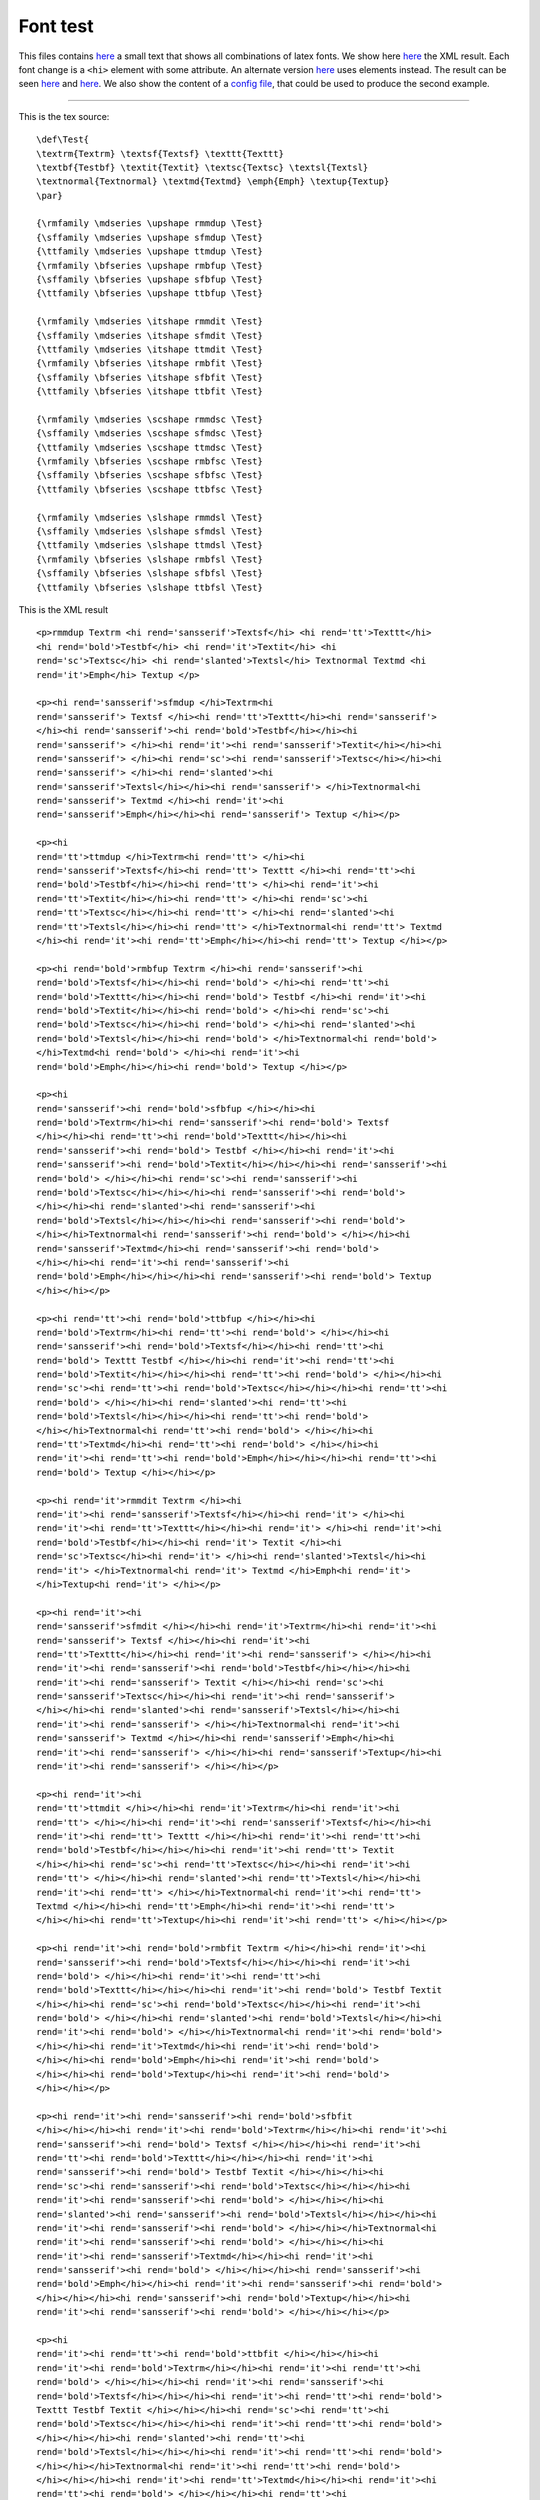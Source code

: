 ---------
Font test
---------

This files contains `here <#source>`__ a small text that shows all
combinations of latex fonts. We show here `here <#xml1>`__ the XML
result. Each font change is a ``<hi>`` element with some attribute. An
alternate version `here <#xml2>`__ uses elements instead. The result can
be seen `here <#out1>`__ and `here <#out2>`__. We also show the content
of a `config file <#config2>`__, that could be used to produce the
second example.

--------------

This is the tex source:

.. container:: ltx-source

   ::

      \def\Test{
      \textrm{Textrm} \textsf{Textsf} \texttt{Texttt}
      \textbf{Testbf} \textit{Textit} \textsc{Textsc} \textsl{Textsl}
      \textnormal{Textnormal} \textmd{Textmd} \emph{Emph} \textup{Textup}
      \par}

      {\rmfamily \mdseries \upshape rmmdup \Test}
      {\sffamily \mdseries \upshape sfmdup \Test}
      {\ttfamily \mdseries \upshape ttmdup \Test}
      {\rmfamily \bfseries \upshape rmbfup \Test}
      {\sffamily \bfseries \upshape sfbfup \Test}
      {\ttfamily \bfseries \upshape ttbfup \Test}

      {\rmfamily \mdseries \itshape rmmdit \Test}
      {\sffamily \mdseries \itshape sfmdit \Test}
      {\ttfamily \mdseries \itshape ttmdit \Test}
      {\rmfamily \bfseries \itshape rmbfit \Test}
      {\sffamily \bfseries \itshape sfbfit \Test}
      {\ttfamily \bfseries \itshape ttbfit \Test}

      {\rmfamily \mdseries \scshape rmmdsc \Test}
      {\sffamily \mdseries \scshape sfmdsc \Test}
      {\ttfamily \mdseries \scshape ttmdsc \Test}
      {\rmfamily \bfseries \scshape rmbfsc \Test}
      {\sffamily \bfseries \scshape sfbfsc \Test}
      {\ttfamily \bfseries \scshape ttbfsc \Test}

      {\rmfamily \mdseries \slshape rmmdsl \Test}
      {\sffamily \mdseries \slshape sfmdsl \Test}
      {\ttfamily \mdseries \slshape ttmdsl \Test}
      {\rmfamily \bfseries \slshape rmbfsl \Test}
      {\sffamily \bfseries \slshape sfbfsl \Test}
      {\ttfamily \bfseries \slshape ttbfsl \Test}

This is the XML result

.. container:: xml_out

   ::

      <p>rmmdup Textrm <hi rend='sansserif'>Textsf</hi> <hi rend='tt'>Texttt</hi>
      <hi rend='bold'>Testbf</hi> <hi rend='it'>Textit</hi> <hi
      rend='sc'>Textsc</hi> <hi rend='slanted'>Textsl</hi> Textnormal Textmd <hi
      rend='it'>Emph</hi> Textup </p>

      <p><hi rend='sansserif'>sfmdup </hi>Textrm<hi
      rend='sansserif'> Textsf </hi><hi rend='tt'>Texttt</hi><hi rend='sansserif'>
      </hi><hi rend='sansserif'><hi rend='bold'>Testbf</hi></hi><hi
      rend='sansserif'> </hi><hi rend='it'><hi rend='sansserif'>Textit</hi></hi><hi
      rend='sansserif'> </hi><hi rend='sc'><hi rend='sansserif'>Textsc</hi></hi><hi
      rend='sansserif'> </hi><hi rend='slanted'><hi
      rend='sansserif'>Textsl</hi></hi><hi rend='sansserif'> </hi>Textnormal<hi
      rend='sansserif'> Textmd </hi><hi rend='it'><hi
      rend='sansserif'>Emph</hi></hi><hi rend='sansserif'> Textup </hi></p> 

      <p><hi
      rend='tt'>ttmdup </hi>Textrm<hi rend='tt'> </hi><hi
      rend='sansserif'>Textsf</hi><hi rend='tt'> Texttt </hi><hi rend='tt'><hi
      rend='bold'>Testbf</hi></hi><hi rend='tt'> </hi><hi rend='it'><hi
      rend='tt'>Textit</hi></hi><hi rend='tt'> </hi><hi rend='sc'><hi
      rend='tt'>Textsc</hi></hi><hi rend='tt'> </hi><hi rend='slanted'><hi
      rend='tt'>Textsl</hi></hi><hi rend='tt'> </hi>Textnormal<hi rend='tt'> Textmd
      </hi><hi rend='it'><hi rend='tt'>Emph</hi></hi><hi rend='tt'> Textup </hi></p>

      <p><hi rend='bold'>rmbfup Textrm </hi><hi rend='sansserif'><hi
      rend='bold'>Textsf</hi></hi><hi rend='bold'> </hi><hi rend='tt'><hi
      rend='bold'>Texttt</hi></hi><hi rend='bold'> Testbf </hi><hi rend='it'><hi
      rend='bold'>Textit</hi></hi><hi rend='bold'> </hi><hi rend='sc'><hi
      rend='bold'>Textsc</hi></hi><hi rend='bold'> </hi><hi rend='slanted'><hi
      rend='bold'>Textsl</hi></hi><hi rend='bold'> </hi>Textnormal<hi rend='bold'>
      </hi>Textmd<hi rend='bold'> </hi><hi rend='it'><hi
      rend='bold'>Emph</hi></hi><hi rend='bold'> Textup </hi></p> 

      <p><hi
      rend='sansserif'><hi rend='bold'>sfbfup </hi></hi><hi
      rend='bold'>Textrm</hi><hi rend='sansserif'><hi rend='bold'> Textsf
      </hi></hi><hi rend='tt'><hi rend='bold'>Texttt</hi></hi><hi
      rend='sansserif'><hi rend='bold'> Testbf </hi></hi><hi rend='it'><hi
      rend='sansserif'><hi rend='bold'>Textit</hi></hi></hi><hi rend='sansserif'><hi
      rend='bold'> </hi></hi><hi rend='sc'><hi rend='sansserif'><hi
      rend='bold'>Textsc</hi></hi></hi><hi rend='sansserif'><hi rend='bold'>
      </hi></hi><hi rend='slanted'><hi rend='sansserif'><hi
      rend='bold'>Textsl</hi></hi></hi><hi rend='sansserif'><hi rend='bold'>
      </hi></hi>Textnormal<hi rend='sansserif'><hi rend='bold'> </hi></hi><hi
      rend='sansserif'>Textmd</hi><hi rend='sansserif'><hi rend='bold'>
      </hi></hi><hi rend='it'><hi rend='sansserif'><hi
      rend='bold'>Emph</hi></hi></hi><hi rend='sansserif'><hi rend='bold'> Textup
      </hi></hi></p> 

      <p><hi rend='tt'><hi rend='bold'>ttbfup </hi></hi><hi
      rend='bold'>Textrm</hi><hi rend='tt'><hi rend='bold'> </hi></hi><hi
      rend='sansserif'><hi rend='bold'>Textsf</hi></hi><hi rend='tt'><hi
      rend='bold'> Texttt Testbf </hi></hi><hi rend='it'><hi rend='tt'><hi
      rend='bold'>Textit</hi></hi></hi><hi rend='tt'><hi rend='bold'> </hi></hi><hi
      rend='sc'><hi rend='tt'><hi rend='bold'>Textsc</hi></hi></hi><hi rend='tt'><hi
      rend='bold'> </hi></hi><hi rend='slanted'><hi rend='tt'><hi
      rend='bold'>Textsl</hi></hi></hi><hi rend='tt'><hi rend='bold'>
      </hi></hi>Textnormal<hi rend='tt'><hi rend='bold'> </hi></hi><hi
      rend='tt'>Textmd</hi><hi rend='tt'><hi rend='bold'> </hi></hi><hi
      rend='it'><hi rend='tt'><hi rend='bold'>Emph</hi></hi></hi><hi rend='tt'><hi
      rend='bold'> Textup </hi></hi></p> 

      <p><hi rend='it'>rmmdit Textrm </hi><hi
      rend='it'><hi rend='sansserif'>Textsf</hi></hi><hi rend='it'> </hi><hi
      rend='it'><hi rend='tt'>Texttt</hi></hi><hi rend='it'> </hi><hi rend='it'><hi
      rend='bold'>Testbf</hi></hi><hi rend='it'> Textit </hi><hi
      rend='sc'>Textsc</hi><hi rend='it'> </hi><hi rend='slanted'>Textsl</hi><hi
      rend='it'> </hi>Textnormal<hi rend='it'> Textmd </hi>Emph<hi rend='it'>
      </hi>Textup<hi rend='it'> </hi></p> 

      <p><hi rend='it'><hi
      rend='sansserif'>sfmdit </hi></hi><hi rend='it'>Textrm</hi><hi rend='it'><hi
      rend='sansserif'> Textsf </hi></hi><hi rend='it'><hi
      rend='tt'>Texttt</hi></hi><hi rend='it'><hi rend='sansserif'> </hi></hi><hi
      rend='it'><hi rend='sansserif'><hi rend='bold'>Testbf</hi></hi></hi><hi
      rend='it'><hi rend='sansserif'> Textit </hi></hi><hi rend='sc'><hi
      rend='sansserif'>Textsc</hi></hi><hi rend='it'><hi rend='sansserif'>
      </hi></hi><hi rend='slanted'><hi rend='sansserif'>Textsl</hi></hi><hi
      rend='it'><hi rend='sansserif'> </hi></hi>Textnormal<hi rend='it'><hi
      rend='sansserif'> Textmd </hi></hi><hi rend='sansserif'>Emph</hi><hi
      rend='it'><hi rend='sansserif'> </hi></hi><hi rend='sansserif'>Textup</hi><hi
      rend='it'><hi rend='sansserif'> </hi></hi></p> 

      <p><hi rend='it'><hi
      rend='tt'>ttmdit </hi></hi><hi rend='it'>Textrm</hi><hi rend='it'><hi
      rend='tt'> </hi></hi><hi rend='it'><hi rend='sansserif'>Textsf</hi></hi><hi
      rend='it'><hi rend='tt'> Texttt </hi></hi><hi rend='it'><hi rend='tt'><hi
      rend='bold'>Testbf</hi></hi></hi><hi rend='it'><hi rend='tt'> Textit
      </hi></hi><hi rend='sc'><hi rend='tt'>Textsc</hi></hi><hi rend='it'><hi
      rend='tt'> </hi></hi><hi rend='slanted'><hi rend='tt'>Textsl</hi></hi><hi
      rend='it'><hi rend='tt'> </hi></hi>Textnormal<hi rend='it'><hi rend='tt'>
      Textmd </hi></hi><hi rend='tt'>Emph</hi><hi rend='it'><hi rend='tt'>
      </hi></hi><hi rend='tt'>Textup</hi><hi rend='it'><hi rend='tt'> </hi></hi></p>

      <p><hi rend='it'><hi rend='bold'>rmbfit Textrm </hi></hi><hi rend='it'><hi
      rend='sansserif'><hi rend='bold'>Textsf</hi></hi></hi><hi rend='it'><hi
      rend='bold'> </hi></hi><hi rend='it'><hi rend='tt'><hi
      rend='bold'>Texttt</hi></hi></hi><hi rend='it'><hi rend='bold'> Testbf Textit
      </hi></hi><hi rend='sc'><hi rend='bold'>Textsc</hi></hi><hi rend='it'><hi
      rend='bold'> </hi></hi><hi rend='slanted'><hi rend='bold'>Textsl</hi></hi><hi
      rend='it'><hi rend='bold'> </hi></hi>Textnormal<hi rend='it'><hi rend='bold'>
      </hi></hi><hi rend='it'>Textmd</hi><hi rend='it'><hi rend='bold'>
      </hi></hi><hi rend='bold'>Emph</hi><hi rend='it'><hi rend='bold'>
      </hi></hi><hi rend='bold'>Textup</hi><hi rend='it'><hi rend='bold'>
      </hi></hi></p> 

      <p><hi rend='it'><hi rend='sansserif'><hi rend='bold'>sfbfit
      </hi></hi></hi><hi rend='it'><hi rend='bold'>Textrm</hi></hi><hi rend='it'><hi
      rend='sansserif'><hi rend='bold'> Textsf </hi></hi></hi><hi rend='it'><hi
      rend='tt'><hi rend='bold'>Texttt</hi></hi></hi><hi rend='it'><hi
      rend='sansserif'><hi rend='bold'> Testbf Textit </hi></hi></hi><hi
      rend='sc'><hi rend='sansserif'><hi rend='bold'>Textsc</hi></hi></hi><hi
      rend='it'><hi rend='sansserif'><hi rend='bold'> </hi></hi></hi><hi
      rend='slanted'><hi rend='sansserif'><hi rend='bold'>Textsl</hi></hi></hi><hi
      rend='it'><hi rend='sansserif'><hi rend='bold'> </hi></hi></hi>Textnormal<hi
      rend='it'><hi rend='sansserif'><hi rend='bold'> </hi></hi></hi><hi
      rend='it'><hi rend='sansserif'>Textmd</hi></hi><hi rend='it'><hi
      rend='sansserif'><hi rend='bold'> </hi></hi></hi><hi rend='sansserif'><hi
      rend='bold'>Emph</hi></hi><hi rend='it'><hi rend='sansserif'><hi rend='bold'>
      </hi></hi></hi><hi rend='sansserif'><hi rend='bold'>Textup</hi></hi><hi
      rend='it'><hi rend='sansserif'><hi rend='bold'> </hi></hi></hi></p> 

      <p><hi
      rend='it'><hi rend='tt'><hi rend='bold'>ttbfit </hi></hi></hi><hi
      rend='it'><hi rend='bold'>Textrm</hi></hi><hi rend='it'><hi rend='tt'><hi
      rend='bold'> </hi></hi></hi><hi rend='it'><hi rend='sansserif'><hi
      rend='bold'>Textsf</hi></hi></hi><hi rend='it'><hi rend='tt'><hi rend='bold'>
      Texttt Testbf Textit </hi></hi></hi><hi rend='sc'><hi rend='tt'><hi
      rend='bold'>Textsc</hi></hi></hi><hi rend='it'><hi rend='tt'><hi rend='bold'>
      </hi></hi></hi><hi rend='slanted'><hi rend='tt'><hi
      rend='bold'>Textsl</hi></hi></hi><hi rend='it'><hi rend='tt'><hi rend='bold'>
      </hi></hi></hi>Textnormal<hi rend='it'><hi rend='tt'><hi rend='bold'>
      </hi></hi></hi><hi rend='it'><hi rend='tt'>Textmd</hi></hi><hi rend='it'><hi
      rend='tt'><hi rend='bold'> </hi></hi></hi><hi rend='tt'><hi
      rend='bold'>Emph</hi></hi><hi rend='it'><hi rend='tt'><hi rend='bold'>
      </hi></hi></hi><hi rend='tt'><hi rend='bold'>Textup</hi></hi><hi rend='it'><hi
      rend='tt'><hi rend='bold'> </hi></hi></hi></p> 

      <p><hi rend='sc'>rmmdsc Textrm
      </hi><hi rend='sc'><hi rend='sansserif'>Textsf</hi></hi><hi rend='sc'>
      </hi><hi rend='sc'><hi rend='tt'>Texttt</hi></hi><hi rend='sc'> </hi><hi
      rend='sc'><hi rend='bold'>Testbf</hi></hi><hi rend='sc'> </hi><hi
      rend='it'>Textit</hi><hi rend='sc'> Textsc </hi><hi
      rend='slanted'>Textsl</hi><hi rend='sc'> </hi>Textnormal<hi rend='sc'> Textmd
      </hi>Emph<hi rend='sc'> </hi>Textup<hi rend='sc'> </hi></p>

       <p><hi
      rend='sc'><hi rend='sansserif'>sfmdsc </hi></hi><hi rend='sc'>Textrm</hi><hi
      rend='sc'><hi rend='sansserif'> Textsf </hi></hi><hi rend='sc'><hi
      rend='tt'>Texttt</hi></hi><hi rend='sc'><hi rend='sansserif'> </hi></hi><hi
      rend='sc'><hi rend='sansserif'><hi rend='bold'>Testbf</hi></hi></hi><hi
      rend='sc'><hi rend='sansserif'> </hi></hi><hi rend='it'><hi
      rend='sansserif'>Textit</hi></hi><hi rend='sc'><hi rend='sansserif'> Textsc
      </hi></hi><hi rend='slanted'><hi rend='sansserif'>Textsl</hi></hi><hi
      rend='sc'><hi rend='sansserif'> </hi></hi>Textnormal<hi rend='sc'><hi
      rend='sansserif'> Textmd </hi></hi><hi rend='sansserif'>Emph</hi><hi
      rend='sc'><hi rend='sansserif'> </hi></hi><hi rend='sansserif'>Textup</hi><hi
      rend='sc'><hi rend='sansserif'> </hi></hi></p> 

      <p><hi rend='sc'><hi
      rend='tt'>ttmdsc </hi></hi><hi rend='sc'>Textrm</hi><hi rend='sc'><hi
      rend='tt'> </hi></hi><hi rend='sc'><hi rend='sansserif'>Textsf</hi></hi><hi
      rend='sc'><hi rend='tt'> Texttt </hi></hi><hi rend='sc'><hi rend='tt'><hi
      rend='bold'>Testbf</hi></hi></hi><hi rend='sc'><hi rend='tt'> </hi></hi><hi
      rend='it'><hi rend='tt'>Textit</hi></hi><hi rend='sc'><hi rend='tt'> Textsc
      </hi></hi><hi rend='slanted'><hi rend='tt'>Textsl</hi></hi><hi rend='sc'><hi
      rend='tt'> </hi></hi>Textnormal<hi rend='sc'><hi rend='tt'> Textmd
      </hi></hi><hi rend='tt'>Emph</hi><hi rend='sc'><hi rend='tt'> </hi></hi><hi
      rend='tt'>Textup</hi><hi rend='sc'><hi rend='tt'> </hi></hi></p> 

      <p><hi
      rend='sc'><hi rend='bold'>rmbfsc Textrm </hi></hi><hi rend='sc'><hi
      rend='sansserif'><hi rend='bold'>Textsf</hi></hi></hi><hi rend='sc'><hi
      rend='bold'> </hi></hi><hi rend='sc'><hi rend='tt'><hi
      rend='bold'>Texttt</hi></hi></hi><hi rend='sc'><hi rend='bold'> Testbf
      </hi></hi><hi rend='it'><hi rend='bold'>Textit</hi></hi><hi rend='sc'><hi
      rend='bold'> Textsc </hi></hi><hi rend='slanted'><hi
      rend='bold'>Textsl</hi></hi><hi rend='sc'><hi rend='bold'>
      </hi></hi>Textnormal<hi rend='sc'><hi rend='bold'> </hi></hi><hi
      rend='sc'>Textmd</hi><hi rend='sc'><hi rend='bold'> </hi></hi><hi
      rend='bold'>Emph</hi><hi rend='sc'><hi rend='bold'> </hi></hi><hi
      rend='bold'>Textup</hi><hi rend='sc'><hi rend='bold'> </hi></hi></p> 

      <p><hi
      rend='sc'><hi rend='sansserif'><hi rend='bold'>sfbfsc </hi></hi></hi><hi
      rend='sc'><hi rend='bold'>Textrm</hi></hi><hi rend='sc'><hi
      rend='sansserif'><hi rend='bold'> Textsf </hi></hi></hi><hi rend='sc'><hi
      rend='tt'><hi rend='bold'>Texttt</hi></hi></hi><hi rend='sc'><hi
      rend='sansserif'><hi rend='bold'> Testbf </hi></hi></hi><hi rend='it'><hi
      rend='sansserif'><hi rend='bold'>Textit</hi></hi></hi><hi rend='sc'><hi
      rend='sansserif'><hi rend='bold'> Textsc </hi></hi></hi><hi rend='slanted'><hi
      rend='sansserif'><hi rend='bold'>Textsl</hi></hi></hi><hi rend='sc'><hi
      rend='sansserif'><hi rend='bold'> </hi></hi></hi>Textnormal<hi rend='sc'><hi
      rend='sansserif'><hi rend='bold'> </hi></hi></hi><hi rend='sc'><hi
      rend='sansserif'>Textmd</hi></hi><hi rend='sc'><hi rend='sansserif'><hi
      rend='bold'> </hi></hi></hi><hi rend='sansserif'><hi
      rend='bold'>Emph</hi></hi><hi rend='sc'><hi rend='sansserif'><hi rend='bold'>
      </hi></hi></hi><hi rend='sansserif'><hi rend='bold'>Textup</hi></hi><hi
      rend='sc'><hi rend='sansserif'><hi rend='bold'> </hi></hi></hi></p> 

      <p><hi
      rend='sc'><hi rend='tt'><hi rend='bold'>ttbfsc </hi></hi></hi><hi
      rend='sc'><hi rend='bold'>Textrm</hi></hi><hi rend='sc'><hi rend='tt'><hi
      rend='bold'> </hi></hi></hi><hi rend='sc'><hi rend='sansserif'><hi
      rend='bold'>Textsf</hi></hi></hi><hi rend='sc'><hi rend='tt'><hi rend='bold'>
      Texttt Testbf </hi></hi></hi><hi rend='it'><hi rend='tt'><hi
      rend='bold'>Textit</hi></hi></hi><hi rend='sc'><hi rend='tt'><hi rend='bold'>
      Textsc </hi></hi></hi><hi rend='slanted'><hi rend='tt'><hi
      rend='bold'>Textsl</hi></hi></hi><hi rend='sc'><hi rend='tt'><hi rend='bold'>
      </hi></hi></hi>Textnormal<hi rend='sc'><hi rend='tt'><hi rend='bold'>
      </hi></hi></hi><hi rend='sc'><hi rend='tt'>Textmd</hi></hi><hi rend='sc'><hi
      rend='tt'><hi rend='bold'> </hi></hi></hi><hi rend='tt'><hi
      rend='bold'>Emph</hi></hi><hi rend='sc'><hi rend='tt'><hi rend='bold'>
      </hi></hi></hi><hi rend='tt'><hi rend='bold'>Textup</hi></hi><hi rend='sc'><hi
      rend='tt'><hi rend='bold'> </hi></hi></hi></p> 

      <p><hi rend='slanted'>rmmdsl
      Textrm </hi><hi rend='slanted'><hi rend='sansserif'>Textsf</hi></hi><hi
      rend='slanted'> </hi><hi rend='slanted'><hi rend='tt'>Texttt</hi></hi><hi
      rend='slanted'> </hi><hi rend='slanted'><hi rend='bold'>Testbf</hi></hi><hi
      rend='slanted'> </hi><hi rend='it'>Textit</hi><hi rend='slanted'> </hi><hi
      rend='sc'>Textsc</hi><hi rend='slanted'> Textsl </hi>Textnormal<hi
      rend='slanted'> Textmd </hi>Emph<hi rend='slanted'> </hi>Textup<hi
      rend='slanted'> </hi></p> 

      <p><hi rend='slanted'><hi rend='sansserif'>sfmdsl
      </hi></hi><hi rend='slanted'>Textrm</hi><hi rend='slanted'><hi
      rend='sansserif'> Textsf </hi></hi><hi rend='slanted'><hi
      rend='tt'>Texttt</hi></hi><hi rend='slanted'><hi rend='sansserif'>
      </hi></hi><hi rend='slanted'><hi rend='sansserif'><hi
      rend='bold'>Testbf</hi></hi></hi><hi rend='slanted'><hi rend='sansserif'>
      </hi></hi><hi rend='it'><hi rend='sansserif'>Textit</hi></hi><hi
      rend='slanted'><hi rend='sansserif'> </hi></hi><hi rend='sc'><hi
      rend='sansserif'>Textsc</hi></hi><hi rend='slanted'><hi rend='sansserif'>
      Textsl </hi></hi>Textnormal<hi rend='slanted'><hi rend='sansserif'> Textmd
      </hi></hi><hi rend='sansserif'>Emph</hi><hi rend='slanted'><hi
      rend='sansserif'> </hi></hi><hi rend='sansserif'>Textup</hi><hi
      rend='slanted'><hi rend='sansserif'> </hi></hi></p> 

      <p><hi rend='slanted'><hi
      rend='tt'>ttmdsl </hi></hi><hi rend='slanted'>Textrm</hi><hi
      rend='slanted'><hi rend='tt'> </hi></hi><hi rend='slanted'><hi
      rend='sansserif'>Textsf</hi></hi><hi rend='slanted'><hi rend='tt'> Texttt
      </hi></hi><hi rend='slanted'><hi rend='tt'><hi
      rend='bold'>Testbf</hi></hi></hi><hi rend='slanted'><hi rend='tt'>
      </hi></hi><hi rend='it'><hi rend='tt'>Textit</hi></hi><hi rend='slanted'><hi
      rend='tt'> </hi></hi><hi rend='sc'><hi rend='tt'>Textsc</hi></hi><hi
      rend='slanted'><hi rend='tt'> Textsl </hi></hi>Textnormal<hi
      rend='slanted'><hi rend='tt'> Textmd </hi></hi><hi rend='tt'>Emph</hi><hi
      rend='slanted'><hi rend='tt'> </hi></hi><hi rend='tt'>Textup</hi><hi
      rend='slanted'><hi rend='tt'> </hi></hi></p> 

      <p><hi rend='slanted'><hi
      rend='bold'>rmbfsl Textrm </hi></hi><hi rend='slanted'><hi
      rend='sansserif'><hi rend='bold'>Textsf</hi></hi></hi><hi rend='slanted'><hi
      rend='bold'> </hi></hi><hi rend='slanted'><hi rend='tt'><hi
      rend='bold'>Texttt</hi></hi></hi><hi rend='slanted'><hi rend='bold'> Testbf
      </hi></hi><hi rend='it'><hi rend='bold'>Textit</hi></hi><hi rend='slanted'><hi
      rend='bold'> </hi></hi><hi rend='sc'><hi rend='bold'>Textsc</hi></hi><hi
      rend='slanted'><hi rend='bold'> Textsl </hi></hi>Textnormal<hi
      rend='slanted'><hi rend='bold'> </hi></hi><hi rend='slanted'>Textmd</hi><hi
      rend='slanted'><hi rend='bold'> </hi></hi><hi rend='bold'>Emph</hi><hi
      rend='slanted'><hi rend='bold'> </hi></hi><hi rend='bold'>Textup</hi><hi
      rend='slanted'><hi rend='bold'> </hi></hi></p> 

      <p><hi rend='slanted'><hi
      rend='sansserif'><hi rend='bold'>sfbfsl </hi></hi></hi><hi rend='slanted'><hi
      rend='bold'>Textrm</hi></hi><hi rend='slanted'><hi rend='sansserif'><hi
      rend='bold'> Textsf </hi></hi></hi><hi rend='slanted'><hi rend='tt'><hi
      rend='bold'>Texttt</hi></hi></hi><hi rend='slanted'><hi rend='sansserif'><hi
      rend='bold'> Testbf </hi></hi></hi><hi rend='it'><hi rend='sansserif'><hi
      rend='bold'>Textit</hi></hi></hi><hi rend='slanted'><hi rend='sansserif'><hi
      rend='bold'> </hi></hi></hi><hi rend='sc'><hi rend='sansserif'><hi
      rend='bold'>Textsc</hi></hi></hi><hi rend='slanted'><hi rend='sansserif'><hi
      rend='bold'> Textsl </hi></hi></hi>Textnormal<hi rend='slanted'><hi
      rend='sansserif'><hi rend='bold'> </hi></hi></hi><hi rend='slanted'><hi
      rend='sansserif'>Textmd</hi></hi><hi rend='slanted'><hi rend='sansserif'><hi
      rend='bold'> </hi></hi></hi><hi rend='sansserif'><hi
      rend='bold'>Emph</hi></hi><hi rend='slanted'><hi rend='sansserif'><hi
      rend='bold'> </hi></hi></hi><hi rend='sansserif'><hi
      rend='bold'>Textup</hi></hi><hi rend='slanted'><hi rend='sansserif'><hi
      rend='bold'> </hi></hi></hi></p> 

      <p><hi rend='slanted'><hi rend='tt'><hi
      rend='bold'>ttbfsl </hi></hi></hi><hi rend='slanted'><hi
      rend='bold'>Textrm</hi></hi><hi rend='slanted'><hi rend='tt'><hi rend='bold'>
      </hi></hi></hi><hi rend='slanted'><hi rend='sansserif'><hi
      rend='bold'>Textsf</hi></hi></hi><hi rend='slanted'><hi rend='tt'><hi
      rend='bold'> Texttt Testbf </hi></hi></hi><hi rend='it'><hi rend='tt'><hi
      rend='bold'>Textit</hi></hi></hi><hi rend='slanted'><hi rend='tt'><hi
      rend='bold'> </hi></hi></hi><hi rend='sc'><hi rend='tt'><hi
      rend='bold'>Textsc</hi></hi></hi><hi rend='slanted'><hi rend='tt'><hi
      rend='bold'> Textsl </hi></hi></hi>Textnormal<hi rend='slanted'><hi
      rend='tt'><hi rend='bold'> </hi></hi></hi><hi rend='slanted'><hi
      rend='tt'>Textmd</hi></hi><hi rend='slanted'><hi rend='tt'><hi rend='bold'>
      </hi></hi></hi><hi rend='tt'><hi rend='bold'>Emph</hi></hi><hi
      rend='slanted'><hi rend='tt'><hi rend='bold'> </hi></hi></hi><hi rend='tt'><hi
      rend='bold'>Textup</hi></hi><hi rend='slanted'><hi rend='tt'><hi rend='bold'>
      </hi></hi></hi></p>

Version in which the font is not an attribute.

.. container:: xml_out

   ::

      <p>rmmdup 
      Textrm <sansserif>Textsf</sansserif> <tt>Texttt</tt>
      <bold>Testbf</bold> <it>Textit</it> <sc>Textsc</sc> <slanted>Textsl</slanted>
      Textnormal Textmd <it>Emph</it> Textup</p>
      <p noindent='true'>
      <sansserif>sfmdup 
      </sansserif>Textrm<sansserif> Textsf </sansserif><tt>Texttt</tt><sansserif>
      </sansserif><sansserif><bold>Testbf</bold></sansserif><sansserif> </sansserif>
      <it><sansserif>Textit</sansserif></it><sansserif> </sansserif><sc>
      <sansserif>Textsc</sansserif></sc><sansserif> </sansserif><slanted>
      <sansserif>Textsl</sansserif></slanted><sansserif>
      </sansserif>Textnormal<sansserif> Textmd </sansserif><it>
      <sansserif>Emph</sansserif></it><sansserif> Textup</sansserif></p>
      <p noindent='true'><sansserif/>
      <tt>ttmdup 
      </tt>Textrm<tt> </tt><sansserif>Textsf</sansserif><tt> Texttt
      </tt><tt><bold>Testbf</bold></tt><tt> </tt><it><tt>Textit</tt></it><tt> 
      </tt><sc><tt>Textsc</tt></sc><tt> </tt><slanted><tt>Textsl</tt></slanted><tt>
      </tt>Textnormal<tt> Textmd </tt><it><tt>Emph</tt></it><tt> Textup</tt></p>
      <p noindent='true'><tt/>
      <bold>rmbfup 
      Textrm </bold><sansserif><bold>Textsf</bold></sansserif><bold> </bold><tt>
      <bold>Texttt</bold></tt><bold>
      Testbf </bold><it><bold>Textit</bold></it><bold> </bold><sc>
      <bold>Textsc</bold></sc><bold> </bold><slanted><bold>Textsl</bold></slanted>
      <bold>
      </bold>Textnormal<bold> </bold>Textmd<bold> </bold><it><bold>Emph</bold></it>
      <bold> Textup</bold></p>
      <p noindent='true'><bold/>
      <sansserif/><sansserif><bold>sfbfup 
      </bold></sansserif><bold>Textrm</bold><sansserif><bold> Textsf </bold>
      </sansserif><tt><bold>Texttt</bold></tt><sansserif><bold>
      Testbf </bold></sansserif><it><sansserif><bold>Textit</bold></sansserif>
      </it><sansserif><bold> </bold></sansserif><sc><sansserif><bold>Textsc</bold>
      </sansserif></sc><sansserif><bold> </bold></sansserif><slanted><sansserif>
      <bold>Textsl</bold></sansserif></slanted><sansserif><bold>
      </bold></sansserif>Textnormal<sansserif><bold> </bold></sansserif>
      <sansserif>Textmd</sansserif><sansserif><bold> </bold></sansserif><it>
      <sansserif><bold>Emph</bold></sansserif></it><sansserif><bold> Textup</bold>
      </sansserif></p>
      <p noindent='true'><sansserif><bold/></sansserif>
      <tt/><tt><bold>ttbfup 
      </bold></tt><bold>Textrm</bold><tt><bold> </bold></tt><sansserif>
      <bold>Textsf</bold></sansserif><tt><bold> Texttt
      Testbf </bold></tt><it><tt><bold>Textit</bold></tt></it><tt><bold> </bold>
      </tt><sc><tt><bold>Textsc</bold></tt></sc><tt><bold> </bold></tt><slanted><tt>
      <bold>Textsl</bold></tt></slanted><tt><bold>
      </bold></tt>Textnormal<tt><bold> </bold></tt><tt>Textmd</tt><tt><bold> </bold>
      </tt><it><tt><bold>Emph</bold></tt></it><tt><bold> Textup</bold></tt></p>
      <p noindent='true'><tt><bold/></tt>
      <it>rmmdit 
      Textrm </it><it><sansserif>Textsf</sansserif></it><it> </it><it>
      <tt>Texttt</tt></it><it>
      </it><it><bold>Testbf</bold></it><it> Textit </it><sc>Textsc</sc><it> </it>
      <slanted>Textsl</slanted><it>
      </it>Textnormal<it> Textmd </it>Emph<it> </it>Textup<it></it></p>
      <p noindent='true'><it/>
      <sansserif/><it><sansserif>sfmdit 
      </sansserif></it><it>Textrm</it><it><sansserif> Textsf </sansserif></it><it>
      <tt>Texttt</tt></it><it><sansserif>
      </sansserif></it><it><sansserif><bold>Testbf</bold></sansserif></it><it>
      <sansserif> Textit </sansserif></it><sc><sansserif>Textsc</sansserif></sc>
      <it><sansserif> </sansserif></it><slanted><sansserif>Textsl</sansserif>
      </slanted><it><sansserif>
      </sansserif></it>Textnormal<it><sansserif> Textmd </sansserif></it>
      <sansserif>Emph</sansserif><it><sansserif> </sansserif></it>
      <sansserif>Textup</sansserif><it><sansserif></sansserif></it></p>
      <p noindent='true'><it><sansserif/></it>
      <tt/><it><tt>ttmdit 
      </tt></it><it>Textrm</it><it><tt> </tt></it><it><sansserif>Textsf</sansserif>
      </it><it><tt> Texttt
      </tt></it><it><tt><bold>Testbf</bold></tt></it><it><tt> Textit </tt></it><sc>
      <tt>Textsc</tt></sc><it><tt> </tt></it><slanted><tt>Textsl</tt></slanted><it>
      <tt>
      </tt></it>Textnormal<it><tt> Textmd </tt></it><tt>Emph</tt><it><tt> </tt></it>
      <tt>Textup</tt><it><tt></tt></it></p>
      <p noindent='true'><it><tt/></it>
      <bold/><it><bold>rmbfit 
      Textrm </bold></it><it><sansserif><bold>Textsf</bold></sansserif></it><it>
      <bold> </bold></it><it><tt><bold>Texttt</bold></tt></it><it><bold>
      Testbf Textit </bold></it><sc><bold>Textsc</bold></sc><it><bold> </bold></it>
      <slanted><bold>Textsl</bold></slanted><it><bold>
      </bold></it>Textnormal<it><bold> </bold></it><it>Textmd</it><it><bold> </bold>
      </it><bold>Emph</bold><it><bold> </bold></it><bold>Textup</bold><it><bold>
      </bold></it></p>
      <p noindent='true'><it><bold/></it>
      <sansserif/><sansserif><bold/></sansserif><it><sansserif><bold>sfbfit 
      </bold></sansserif></it><it><bold>Textrm</bold></it><it><sansserif>
      <bold> Textsf </bold></sansserif></it><it><tt><bold>Texttt</bold></tt></it>
      <it><sansserif><bold>
      Testbf Textit </bold></sansserif></it><sc><sansserif><bold>Textsc</bold>
      </sansserif></sc><it><sansserif><bold> </bold></sansserif></it><slanted>
      <sansserif><bold>Textsl</bold></sansserif></slanted><it><sansserif><bold>
      </bold></sansserif></it>Textnormal<it><sansserif><bold> </bold></sansserif>
      </it><it><sansserif>Textmd</sansserif></it><it><sansserif><bold> </bold>
      </sansserif></it><sansserif><bold>Emph</bold></sansserif><it><sansserif>
      <bold> </bold></sansserif></it><sansserif><bold>Textup</bold></sansserif>
      <it><sansserif><bold></bold></sansserif></it></p>
      <p noindent='true'><it><sansserif><bold/></sansserif></it>
      <tt/><tt><bold/></tt><it><tt><bold>ttbfit 
      </bold></tt></it><it><bold>Textrm</bold></it><it><tt><bold> </bold></tt></it>
      <it><sansserif><bold>Textsf</bold></sansserif></it><it><tt><bold> Texttt
      Testbf Textit </bold></tt></it><sc><tt><bold>Textsc</bold></tt></sc><it><tt>
      <bold> </bold></tt></it><slanted><tt><bold>Textsl</bold></tt></slanted><it>
      <tt><bold>
      </bold></tt></it>Textnormal<it><tt><bold> </bold></tt></it><it><tt>Textmd</tt>
      </it><it><tt><bold> </bold></tt></it><tt><bold>Emph</bold></tt><it><tt>
      <bold> </bold></tt></it><tt><bold>Textup</bold></tt><it><tt><bold></bold>
      </tt></it></p>
      <p noindent='true'><it><tt><bold/></tt></it>
      <sc>rmmdsc 
      Textrm </sc><sc><sansserif>Textsf</sansserif></sc><sc> </sc><sc>
      <tt>Texttt</tt></sc><sc>
      </sc><sc><bold>Testbf</bold></sc><sc> </sc><it>Textit</it><sc> Textsc </sc>
      <slanted>Textsl</slanted><sc>
      </sc>Textnormal<sc> Textmd </sc>Emph<sc> </sc>Textup<sc></sc></p>
      <p noindent='true'><sc/>
      <sansserif/><sc><sansserif>sfmdsc 
      </sansserif></sc><sc>Textrm</sc><sc><sansserif> Textsf </sansserif></sc><sc>
      <tt>Texttt</tt></sc><sc><sansserif>
      </sansserif></sc><sc><sansserif><bold>Testbf</bold></sansserif></sc><sc>
      <sansserif> </sansserif></sc><it><sansserif>Textit</sansserif></it><sc>
      <sansserif> Textsc </sansserif></sc><slanted><sansserif>Textsl</sansserif>
      </slanted><sc><sansserif>
      </sansserif></sc>Textnormal<sc><sansserif> Textmd </sansserif></sc>
      <sansserif>Emph</sansserif><sc><sansserif> </sansserif></sc>
      <sansserif>Textup</sansserif><sc><sansserif></sansserif></sc></p>
      <p noindent='true'><sc><sansserif/></sc>
      <tt/><sc><tt>ttmdsc 
      </tt></sc><sc>Textrm</sc><sc><tt> </tt></sc><sc><sansserif>Textsf</sansserif>
      </sc><sc><tt> Texttt
      </tt></sc><sc><tt><bold>Testbf</bold></tt></sc><sc><tt> </tt></sc><it>
      <tt>Textit</tt></it><sc><tt> Textsc </tt></sc><slanted><tt>Textsl</tt>
      </slanted><sc><tt>
      </tt></sc>Textnormal<sc><tt> Textmd </tt></sc><tt>Emph</tt><sc><tt> </tt>
      </sc><tt>Textup</tt><sc><tt></tt></sc></p>
      <p noindent='true'><sc><tt/></sc>
      <bold/><sc><bold>rmbfsc 
      Textrm </bold></sc><sc><sansserif><bold>Textsf</bold></sansserif></sc><sc>
      <bold> </bold></sc><sc><tt><bold>Texttt</bold></tt></sc><sc><bold>
      Testbf </bold></sc><it><bold>Textit</bold></it><sc><bold> Textsc </bold></sc>
      <slanted><bold>Textsl</bold></slanted><sc><bold>
      </bold></sc>Textnormal<sc><bold> </bold></sc><sc>Textmd</sc><sc><bold> </bold>
      </sc><bold>Emph</bold><sc><bold> </bold></sc><bold>Textup</bold><sc><bold>
      </bold></sc></p>
      <p noindent='true'><sc><bold/></sc>
      <sansserif/><sansserif><bold/></sansserif><sc><sansserif><bold>sfbfsc 
      </bold></sansserif></sc><sc><bold>Textrm</bold></sc><sc><sansserif>
      <bold> Textsf </bold></sansserif></sc><sc><tt><bold>Texttt</bold></tt></sc>
      <sc><sansserif><bold>
      Testbf </bold></sansserif></sc><it><sansserif><bold>Textit</bold></sansserif>
      </it><sc><sansserif><bold> Textsc </bold></sansserif></sc><slanted><sansserif>
      <bold>Textsl</bold></sansserif></slanted><sc><sansserif><bold>
      </bold></sansserif></sc>Textnormal<sc><sansserif><bold> </bold></sansserif>
      </sc><sc><sansserif>Textmd</sansserif></sc><sc><sansserif><bold> </bold>
      </sansserif></sc><sansserif><bold>Emph</bold></sansserif><sc><sansserif>
      <bold> </bold></sansserif></sc><sansserif><bold>Textup</bold></sansserif><sc>
      <sansserif><bold></bold></sansserif></sc></p>
      <p noindent='true'><sc><sansserif><bold/></sansserif></sc>
      <tt/><tt><bold/></tt><sc><tt><bold>ttbfsc 
      </bold></tt></sc><sc><bold>Textrm</bold></sc><sc><tt><bold> </bold></tt></sc>
      <sc><sansserif><bold>Textsf</bold></sansserif></sc><sc><tt><bold> Texttt
      Testbf </bold></tt></sc><it><tt><bold>Textit</bold></tt></it><sc><tt>
      <bold> Textsc </bold></tt></sc><slanted><tt><bold>Textsl</bold></tt>
      </slanted><sc><tt><bold>
      </bold></tt></sc>Textnormal<sc><tt><bold> </bold></tt></sc><sc><tt>Textmd</tt>
      </sc><sc><tt><bold> </bold></tt></sc><tt><bold>Emph</bold></tt><sc><tt>
      <bold> </bold></tt></sc><tt><bold>Textup</bold></tt><sc><tt><bold></bold>
      </tt></sc></p>
      <p noindent='true'><sc><tt><bold/></tt></sc>
      <slanted>rmmdsl 
      Textrm </slanted><slanted><sansserif>Textsf</sansserif></slanted>
      <slanted> </slanted><slanted><tt>Texttt</tt></slanted><slanted>
      </slanted><slanted><bold>Testbf</bold></slanted><slanted> </slanted>
      <it>Textit</it><slanted> </slanted><sc>Textsc</sc><slanted> Textsl
      </slanted>Textnormal<slanted> Textmd </slanted>Emph<slanted> </slanted>Textup<slanted></slanted></p>
      <p noindent='true'><slanted/>
      <sansserif/><slanted><sansserif>sfmdsl 
      </sansserif></slanted><slanted>Textrm</slanted><slanted>
      <sansserif> Textsf </sansserif></slanted><slanted><tt>Texttt</tt></slanted>
      <slanted><sansserif>
      </sansserif></slanted><slanted><sansserif><bold>Testbf</bold></sansserif>
      </slanted><slanted><sansserif> </sansserif></slanted><it>
      <sansserif>Textit</sansserif></it><slanted><sansserif> </sansserif>
      </slanted><sc><sansserif>Textsc</sansserif></sc><slanted><sansserif> Textsl
      </sansserif></slanted>Textnormal<slanted><sansserif> Textmd </sansserif>
      </slanted><sansserif>Emph</sansserif><slanted><sansserif> </sansserif>
      </slanted><sansserif>Textup</sansserif><slanted><sansserif></sansserif>
      </slanted></p>
      <p noindent='true'><slanted><sansserif/></slanted>
      <tt/><slanted><tt>ttmdsl 
      </tt></slanted><slanted>Textrm</slanted><slanted><tt> </tt></slanted>
      <slanted><sansserif>Textsf</sansserif></slanted><slanted><tt> Texttt
      </tt></slanted><slanted><tt><bold>Testbf</bold></tt></slanted><slanted>
      <tt> </tt></slanted><it><tt>Textit</tt></it><slanted><tt> </tt></slanted><sc>
      <tt>Textsc</tt></sc><slanted><tt> Textsl
      </tt></slanted>Textnormal<slanted><tt> Textmd </tt></slanted><tt>Emph</tt>
      <slanted><tt> </tt></slanted><tt>Textup</tt><slanted><tt></tt></slanted></p>
      <p noindent='true'><slanted><tt/></slanted>
      <bold/><slanted><bold>rmbfsl 
      Textrm </bold></slanted><slanted><sansserif><bold>Textsf</bold></sansserif>
      </slanted><slanted><bold> </bold></slanted><slanted><tt><bold>Texttt</bold>
      </tt></slanted><slanted><bold>
      Testbf </bold></slanted><it><bold>Textit</bold></it><slanted><bold> </bold>
      </slanted><sc><bold>Textsc</bold></sc><slanted><bold> Textsl
      </bold></slanted>Textnormal<slanted><bold> </bold></slanted>
      <slanted>Textmd</slanted><slanted><bold> </bold></slanted>
      <bold>Emph</bold><slanted><bold> </bold></slanted><bold>Textup</bold>
      <slanted><bold></bold></slanted></p>
      <p noindent='true'><slanted><bold/></slanted>
      <sansserif/><sansserif><bold/></sansserif><slanted><sansserif><bold>sfbfsl 
      </bold></sansserif></slanted><slanted><bold>Textrm</bold></slanted><slanted>
      <sansserif><bold> Textsf </bold></sansserif></slanted><slanted><tt>
      <bold>Texttt</bold></tt></slanted><slanted><sansserif><bold>
      Testbf </bold></sansserif></slanted><it><sansserif><bold>Textit</bold>
      </sansserif></it><slanted><sansserif><bold> </bold></sansserif></slanted><sc>
      <sansserif><bold>Textsc</bold></sansserif></sc><slanted><sansserif>
      <bold> Textsl
      </bold></sansserif></slanted>Textnormal<slanted><sansserif><bold> </bold>
      </sansserif></slanted><slanted><sansserif>Textmd</sansserif></slanted>
      <slanted><sansserif><bold> </bold></sansserif></slanted><sansserif>
      <bold>Emph</bold></sansserif><slanted><sansserif><bold> </bold></sansserif>
      </slanted><sansserif><bold>Textup</bold></sansserif><slanted><sansserif>
      <bold></bold></sansserif></slanted></p>
      <p noindent='true'><slanted><sansserif><bold/></sansserif></slanted>
      <tt/><tt><bold/></tt><slanted><tt><bold>ttbfsl 
      </bold></tt></slanted><slanted><bold>Textrm</bold></slanted><slanted><tt>
      <bold> </bold></tt></slanted><slanted><sansserif><bold>Textsf</bold>
      </sansserif></slanted><slanted><tt><bold> Texttt
      Testbf </bold></tt></slanted><it><tt><bold>Textit</bold></tt></it><slanted>
      <tt><bold> </bold></tt></slanted><sc><tt><bold>Textsc</bold></tt></sc>
      <slanted><tt><bold> Textsl
      </bold></tt></slanted>Textnormal<slanted><tt><bold> </bold></tt></slanted>
      <slanted><tt>Textmd</tt></slanted><slanted><tt><bold> </bold></tt></slanted>
      <tt><bold>Emph</bold></tt><slanted><tt><bold> </bold></tt></slanted><tt><
      bold>Textup</bold></tt><slanted><tt><bold></bold></tt></slanted></p>
      <p noindent='true'><slanted><tt><bold/></tt></slanted></p>

Preview |all font variants|

New version. Preview |all font variants 2|

Configuration source file. This file gives longert names than the
example above; but our XSLT processor handles the long names and the
short names identically.

.. container:: ltx-source

   ::

        use_font_elt = "true"
        xml_font_small = "font-small"
        xml_font_small1 = "font-small1"
        xml_font_small2 = "font-small2"
        xml_font_small3 = "font-small3"
        xml_font_small4 = "font-small4"
        xml_font_large = "font-large"
        xml_font_large1 = "font-large1"
        xml_font_large2 = "font-large2"
        xml_font_large3 = "font-large3"
        xml_font_large4 = "font-large4"
        xml_font_large5 = "font-large5"
        xml_font_normalsize = "font-normalsize"
        xml_font_upright = "font-upright-shape"
        xml_font_medium = "font-medium-series"
        xml_font_roman = "font-roman-family"
        xml_font_it = "font-italic-shape"
        xml_font_slanted = "font-slanted-shape"
        xml_font_sc = "font-small-caps-shape"
        xml_font_tt = "font-typewriter-family"
        xml_font_sansserif = "font-sansserif-family"
        xml_font_bold = "font-bold-series"

.. |all font variants| image:: /img/img_40.png
.. |all font variants 2| image:: /img/img_122.png
